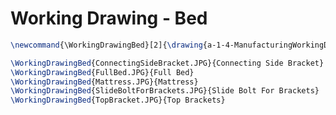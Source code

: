 * Working Drawing - Bed
  #+BEGIN_SRC tex :tangle yes :tangle Bed.tex
\newcommand{\WorkingDrawingBed}[2]{\drawing{a-1-4-ManufacturingWorkingDrawing/b-1-WorkingDrawing/c-Bed}{Ferrarer, Auston: #2}

\WorkingDrawingBed{ConnectingSideBracket.JPG}{Connecting Side Bracket}
\WorkingDrawingBed{FullBed.JPG}{Full Bed}
\WorkingDrawingBed{Mattress.JPG}{Mattress}
\WorkingDrawingBed{SlideBoltForBrackets.JPG}{Slide Bolt For Brackets}
\WorkingDrawingBed{TopBracket.JPG}{Top Brackets}
  #+END_SRC
